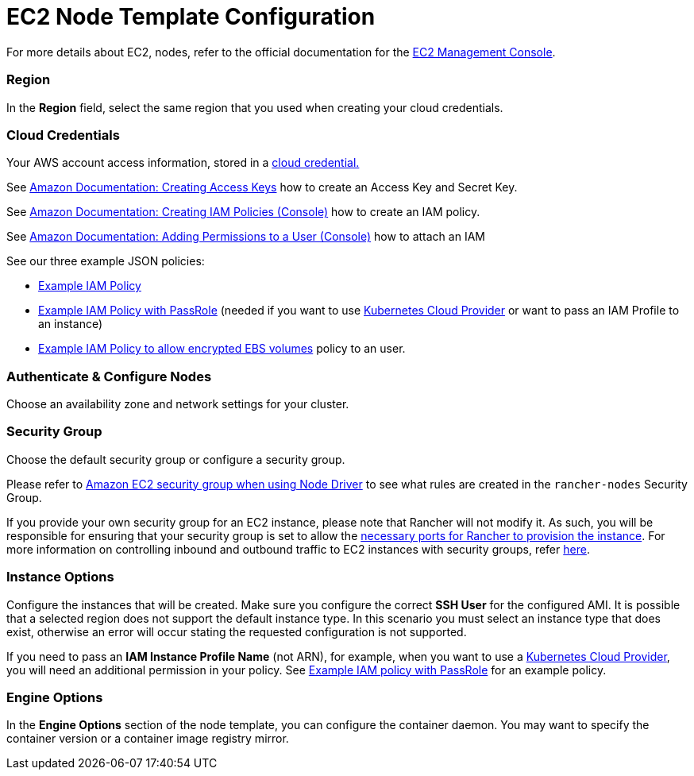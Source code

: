 = EC2 Node Template Configuration

For more details about EC2, nodes, refer to the official documentation for the https://aws.amazon.com/ec2[EC2 Management Console].

=== Region

In the *Region* field, select the same region that you used when creating your cloud credentials.

=== Cloud Credentials

Your AWS account access information, stored in a xref:rancher-admin/users/settings/manage-cloud-credentials.adoc[cloud credential.]

See https://docs.aws.amazon.com/IAM/latest/UserGuide/id_credentials_access-keys.html#Using_CreateAccessKey[Amazon Documentation: Creating Access Keys] how to create an Access Key and Secret Key.

See https://docs.aws.amazon.com/IAM/latest/UserGuide/access_policies_create.html#access_policies_create-start[Amazon Documentation: Creating IAM Policies (Console)] how to create an IAM policy.

See https://docs.aws.amazon.com/IAM/latest/UserGuide/id_users_change-permissions.html#users_change_permissions-add-console[Amazon Documentation: Adding Permissions to a User (Console)] how to attach an IAM

See our three example JSON policies:

* link:aws.adoc#example-iam-policy[Example IAM Policy]
* link:aws.adoc#example-iam-policy-with-passrole[Example IAM Policy with PassRole] (needed if you want to use xref:cluster-deployment/set-up-cloud-providers/set-up-cloud-providers.adoc[Kubernetes Cloud Provider] or want to pass an IAM Profile to an instance)
* link:aws.adoc#example-iam-policy-to-allow-encrypted-ebs-volumes[Example IAM Policy to allow encrypted EBS volumes] policy to an user.

=== Authenticate & Configure Nodes

Choose an availability zone and network settings for your cluster.

=== Security Group

Choose the default security group or configure a security group.

Please refer to xref:installation-and-upgrade/requirements/port-requirements.adoc#_rancher_aws_ec2_security_group[Amazon EC2 security group when using Node Driver] to see what rules are created in the `rancher-nodes` Security Group.

If you provide your own security group for an EC2 instance, please note that Rancher will not modify it. As such, you will be responsible for ensuring that your security group is set to allow the xref:installation-and-upgrade/requirements/port-requirements.adoc#_ports_for_rancher_server_nodes_on_rke[necessary ports for Rancher to provision the instance]. For more information on controlling inbound and outbound traffic to EC2 instances with security groups, refer https://docs.aws.amazon.com/vpc/latest/userguide/VPC_SecurityGroups.html#WorkingWithSecurityGroups[here].

=== Instance Options

Configure the instances that will be created. Make sure you configure the correct *SSH User* for the configured AMI. It is possible that a selected region does not support the default instance type. In this scenario you must select an instance type that does exist, otherwise an error will occur stating the requested configuration is not supported.

If you need to pass an *IAM Instance Profile Name* (not ARN), for example, when you want to use a xref:cluster-deployment/set-up-cloud-providers/set-up-cloud-providers.adoc[Kubernetes Cloud Provider], you will need an additional permission in your policy. See link:aws.adoc#example-iam-policy-with-passrole[Example IAM policy with PassRole] for an example policy.

=== Engine Options

In the *Engine Options* section of the node template, you can configure the container daemon. You may want to specify the container version or a container image registry mirror.
